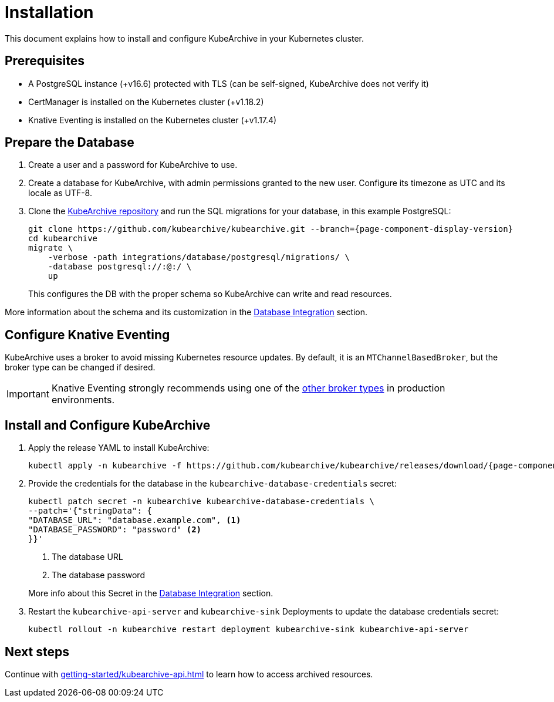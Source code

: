 = Installation

ifeval::["{page-component-display-version}" == "main"]
:download-path: https://github.com/kubearchive/kubearchive/releases/latest/download
endif::[]
ifeval::["{page-component-display-version}" != "main"]
:download-path: https://github.com/kubearchive/kubearchive/releases/download/{page-component-display-version}
endif::[]

This document explains how to install and configure KubeArchive in your Kubernetes cluster.

== Prerequisites

* A PostgreSQL instance (+v16.6) protected with TLS (can be self-signed, KubeArchive does not verify it)
// renovate: datasource=github-releases depName=cert-manager packageName=cert-manager/cert-manager
* CertManager is installed on the Kubernetes cluster (+v1.18.2)
// renovate: datasource=github-releases depName=knative-eventing packageName=knative/eventing
* Knative Eventing is installed on the Kubernetes cluster (+v1.17.4)

== Prepare the Database

. Create a user and a password for KubeArchive to use.
. Create a database for KubeArchive, with admin permissions granted to the new user.
  Configure its timezone as UTC and its locale as UTF-8.
. Clone the
link:https://github.com/kubearchive/kubearchive[KubeArchive repository]
and run the SQL migrations for your database, in this example PostgreSQL:
+
[source,bash,subs="attributes"]
----
git clone https://github.com/kubearchive/kubearchive.git --branch={page-component-display-version}
cd kubearchive
migrate \
    -verbose -path integrations/database/postgresql/migrations/ \
    -database postgresql://<kubearchive-user>:<kubearchive-password>@<postgresql-host>:<postgresql-port>/<kubearchive-database> \
    up
----
+
This configures the DB with the proper schema so KubeArchive can write and read resources.

More information about the schema and its customization in the
xref:integrations/database.adoc#_configuration_and_customization[Database Integration]
section.

== Configure Knative Eventing

KubeArchive uses a broker to avoid missing Kubernetes resource updates. By default, it is an `MTChannelBasedBroker`, but
the broker type can be changed if desired.

[IMPORTANT]
====
Knative Eventing strongly recommends using one of the
link:https://knative.dev/docs/eventing/brokers/broker-types/[other broker types]
in production environments.
====

[_install_and_configure_kubearchive]
== Install and Configure KubeArchive

. Apply the release YAML to install KubeArchive:
+
[source,bash,subs="attributes"]
----
kubectl apply -n kubearchive -f {download-path}/kubearchive.yaml
----

. Provide the credentials for the database in the `kubearchive-database-credentials` secret:
+
[source, bash]
----
kubectl patch secret -n kubearchive kubearchive-database-credentials \
--patch='{"stringData": {
"DATABASE_URL": "database.example.com", <1>
"DATABASE_PASSWORD": "password" <2>
}}'
----
<1> The database URL
<2> The database password

+
More info about this Secret in the
xref:integrations/database.adoc#_configuration_and_customization[Database Integration]
section.

. Restart the `kubearchive-api-server` and `kubearchive-sink` Deployments to update
the database credentials secret:
+
[source,bash]
----
kubectl rollout -n kubearchive restart deployment kubearchive-sink kubearchive-api-server
----

== Next steps

Continue with
xref:getting-started/kubearchive-api.adoc[]
to learn how to access archived resources.

